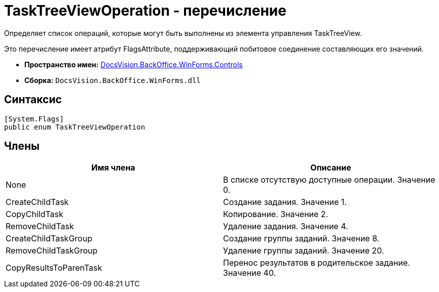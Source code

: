 = TaskTreeViewOperation - перечисление

Определяет список операций, которые могут быть выполнены из элемента управления TaskTreeView.

Это перечисление имеет атрибут FlagsAttribute, поддерживающий побитовое соединение составляющих его значений.

* *Пространство имен:* xref:api/DocsVision/BackOffice/WinForms/Controls/Controls_NS.adoc[DocsVision.BackOffice.WinForms.Controls]
* *Сборка:* `DocsVision.BackOffice.WinForms.dll`

== Синтаксис

[source,csharp]
----
[System.Flags]
public enum TaskTreeViewOperation
----

== Члены

[width="100%",cols="50%,50%",options="header"]
|===
|Имя члена |Описание
|None |В списке отсутствую доступные операции. Значение 0.
|CreateChildTask |Создание задания. Значение 1.
|CopyChildTask |Копирование. Значение 2.
|RemoveChildTask |Удаление задания. Значение 4.
|CreateChildTaskGroup |Создание группы заданий. Значение 8.
|RemoveChildTaskGroup |Удаление группы заданий. Значение 20.
|CopyResultsToParenTask |Перенос результатов в родительское задание. Значение 40.
|===
